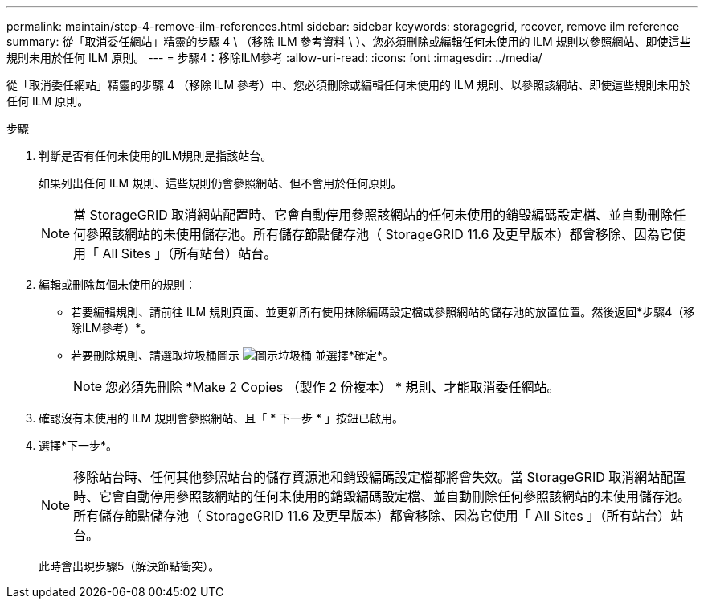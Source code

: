 ---
permalink: maintain/step-4-remove-ilm-references.html 
sidebar: sidebar 
keywords: storagegrid, recover, remove ilm reference 
summary: 從「取消委任網站」精靈的步驟 4 \ （移除 ILM 參考資料 \ ）、您必須刪除或編輯任何未使用的 ILM 規則以參照網站、即使這些規則未用於任何 ILM 原則。 
---
= 步驟4：移除ILM參考
:allow-uri-read: 
:icons: font
:imagesdir: ../media/


[role="lead"]
從「取消委任網站」精靈的步驟 4 （移除 ILM 參考）中、您必須刪除或編輯任何未使用的 ILM 規則、以參照該網站、即使這些規則未用於任何 ILM 原則。

.步驟
. 判斷是否有任何未使用的ILM規則是指該站台。
+
如果列出任何 ILM 規則、這些規則仍會參照網站、但不會用於任何原則。

+

NOTE: 當 StorageGRID 取消網站配置時、它會自動停用參照該網站的任何未使用的銷毀編碼設定檔、並自動刪除任何參照該網站的未使用儲存池。所有儲存節點儲存池（ StorageGRID 11.6 及更早版本）都會移除、因為它使用「 All Sites 」（所有站台）站台。

. 編輯或刪除每個未使用的規則：
+
** 若要編輯規則、請前往 ILM 規則頁面、並更新所有使用抹除編碼設定檔或參照網站的儲存池的放置位置。然後返回*步驟4（移除ILM參考）*。
** 若要刪除規則、請選取垃圾桶圖示 image:../media/icon_trash_can.png["圖示垃圾桶"] 並選擇*確定*。
+

NOTE: 您必須先刪除 *Make 2 Copies （製作 2 份複本） * 規則、才能取消委任網站。



. 確認沒有未使用的 ILM 規則會參照網站、且「 * 下一步 * 」按鈕已啟用。
. 選擇*下一步*。
+

NOTE: 移除站台時、任何其他參照站台的儲存資源池和銷毀編碼設定檔都將會失效。當 StorageGRID 取消網站配置時、它會自動停用參照該網站的任何未使用的銷毀編碼設定檔、並自動刪除任何參照該網站的未使用儲存池。所有儲存節點儲存池（ StorageGRID 11.6 及更早版本）都會移除、因為它使用「 All Sites 」（所有站台）站台。

+
此時會出現步驟5（解決節點衝突）。


